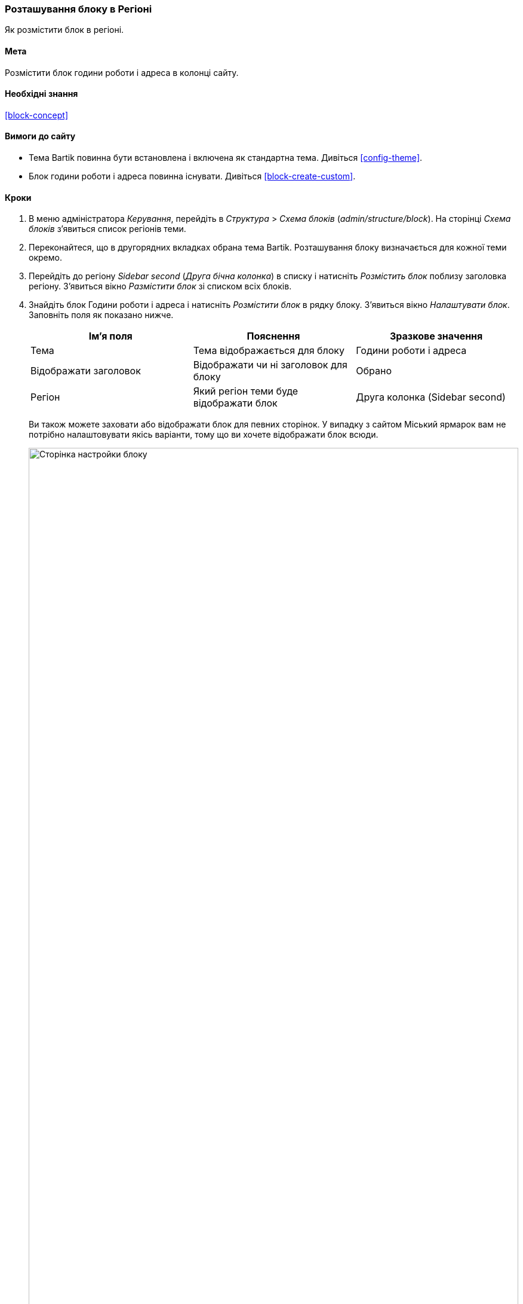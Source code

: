 [[block-place]]

=== Розташування блоку в Регіоні

[role="summary"]
Як розмістити блок в регіоні.

(((Блок, розташування в регіоні)))
(((Регіон, розташування блоку)))

==== Мета

Розмістити блок години роботи і адреса в колонці сайту.

==== Необхідні знання

<<block-concept>>

==== Вимоги до сайту

* Тема Bartik повинна бути встановлена ​​і включена як стандартна тема. Дивіться
<<config-theme>>.

* Блок години роботи і адреса повинна існувати. Дивіться <<block-create-custom>>.

==== Кроки

. В меню адміністратора _Керування_, перейдіть в _Структура_ > _Схема блоків_
(_admin/structure/block_). На сторінці _Схема блоків_ з'явиться список регіонів
теми.

. Переконайтеся, що в другорядних вкладках обрана тема Bartik. Розташування
блоку визначається для кожної теми окремо.

. Перейдіть до регіону _Sidebar second_ (_Друга бічна колонка_) в списку і натисніть _Розмістить блок_ поблизу
заголовка регіону. З'явиться вікно _Размістити блок_ зі списком всіх блоків.

. Знайдіть блок Години роботи і адреса і натисніть _Розмістити блок_ в рядку
блоку. З'явиться вікно _Налаштувати блок_. Заповніть поля як показано нижче.
+
[width="100%", frame="topbot", options="header"]
|================================
|Ім'я поля |Пояснення |Зразкове значення
|Тема |Тема відображається для блоку |Години роботи і адреса
|Відображати заголовок |Відображати чи ні заголовок для блоку |Обрано
|Регіон |Який регіон теми буде відображати блок |Друга колонка (Sidebar second)
|================================
+
Ви також можете заховати або відображати блок для певних сторінок. У випадку з
сайтом Міський ярмарок вам не потрібно налаштовувати якісь варіанти,
тому що ви хочете відображати блок всюди.
+
--
// Configuration page for placing a custom block in the sidebar.
image:images/block-place-configure-block.png["Сторінка настройки блоку", width="100%"]
--

. Натисніть _Зберегти блок_. З'явиться сторінка _Схема блоків_. Ви можете перетягнути блок за іконку хрестика,
змінивши тим самим порядок блоків в кожному регіоні. Як
додатковий спосіб перетягування, ви можете натиснути посилання _Показати вагу рядків_ зверху
таблиці і вибрати числа для ваг блоків (блоки з найменшим
вагами будуть відображатися першими).

. Перевірте, що блок Години роботи і адреса відображається в _Sidebar second_ (Другій колонці) регіоні і натисніть _Зберегти блоки_.
+
Блок буде розміщений в колонці на всіх сторінках, які використовують тему
Bartik.
+
--
// About page with placed sidebar block.
image:images/block-place-sidebar.png["Сторінка з розміщеним блоком в регіоні Друга колонка", width="100%"]
--

==== Поліпшіть своє розуміння

* Видаліть блок _Зроблено на Drupal_ з регіону _Footer fifth_ (п'ятий підвал),
натиснувши на _Вимкнути_ або _Вилучити_ в випадаючому списку _Налаштувати_. Якщо ви натиснули
_Вимкнути_, ви зможете включити блок пізніше з тими ж
налаштуваннями; Якщо ви натиснули _Видалити_ і ви хочете повернути блок назад, то вам потрібно буде
пройти через всі кроки описані в цій темі, щоб додати блок в потрібний регіон знову. Зауважте,
що імена блоків, створених ядром Drupal, таких як
_Зроблено на Drupal_ і _Вхід на сайт_, відображаються англійською на цій сторінці; Дивіться
<<language-concept>> для інформації.

* Видаліть блок _Інструменти_ з регіону _Sidebar first_ (першої колонки). Цей блок
показується тільки зареєстрованим користувачам.

* Додайте блок _Вхід на сайт_ в будь-який регіон.

* Якщо ви не бачите зміни на вашому сайті, можливо вам потрібно
почистити кеш. Дивіться <<prevent-cache-clear>>.


// ==== Related concepts

==== Videos

// Video from Drupalize.Me.
video::https://www.youtube-nocookie.com/embed/iWW7Ja5p0hA[title="Placing a Block in a Region"]

// ==== Additional resources


*Автори*

Написано і змінено https://www.drupal.org/u/batigolix[Boris Doesborg]
і https://www.drupal.org/u/jhodgdon[Jennifer Hodgdon].

Переклав https://www.drupal.org/user/2914091[Олексій Бондаренко] із https://drupal.org/mazaltov[Mazaltov].
